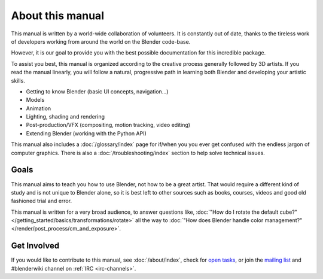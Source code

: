 
*****************
About this manual
*****************

This manual is written by a world-wide collaboration of volunteers.
It is constantly out of date, thanks to the tireless work of developers working from around the
world on the Blender code-base.

However, it is our goal to provide you with the best possible documentation for this incredible package.

To assist you best, this manual is organized according to the creative process generally followed by 3D artists.
If you read the manual linearly, you will follow a natural, progressive path in learning both Blender
and developing your artistic skills.

- Getting to know Blender (basic UI concepts, navigation...)
- Models
- Animation
- Lighting, shading and rendering
- Post-production/VFX (compositing, motion tracking, video editing)
- Extending Blender (working with the Python API)

This manual also includes a :doc:`/glossary/index` page for if/when you you ever get confused with
the endless jargon of computer graphics.
There is also a :doc:`/troubleshooting/index` section to help solve technical issues.


Goals
=====

This manual aims to teach you how to use Blender, not how to be a great artist.
That would require a different kind of study and is not unique to Blender alone,
so it is best left to other sources such as books, courses, videos and good old fashioned trial and error.

This manual is written for a very broad audience,
to answer questions like, :doc:`"How do I rotate the default cube?" </getting_started/basics/transformations/rotate>`
all the way to :doc:`"How does Blender handle color management?" </render/post_process/cm_and_exposure>`.


Get Involved
============

If you would like to contribute to this manual, see :doc:`/about/index`,
check for `open tasks <https://developer.blender.org/project/view/53/>`__,
or join the `mailing list <http://lists.blender.org/mailman/listinfo/bf-docboard>`__ and #blenderwiki channel on :ref:`IRC <irc-channels>`.
